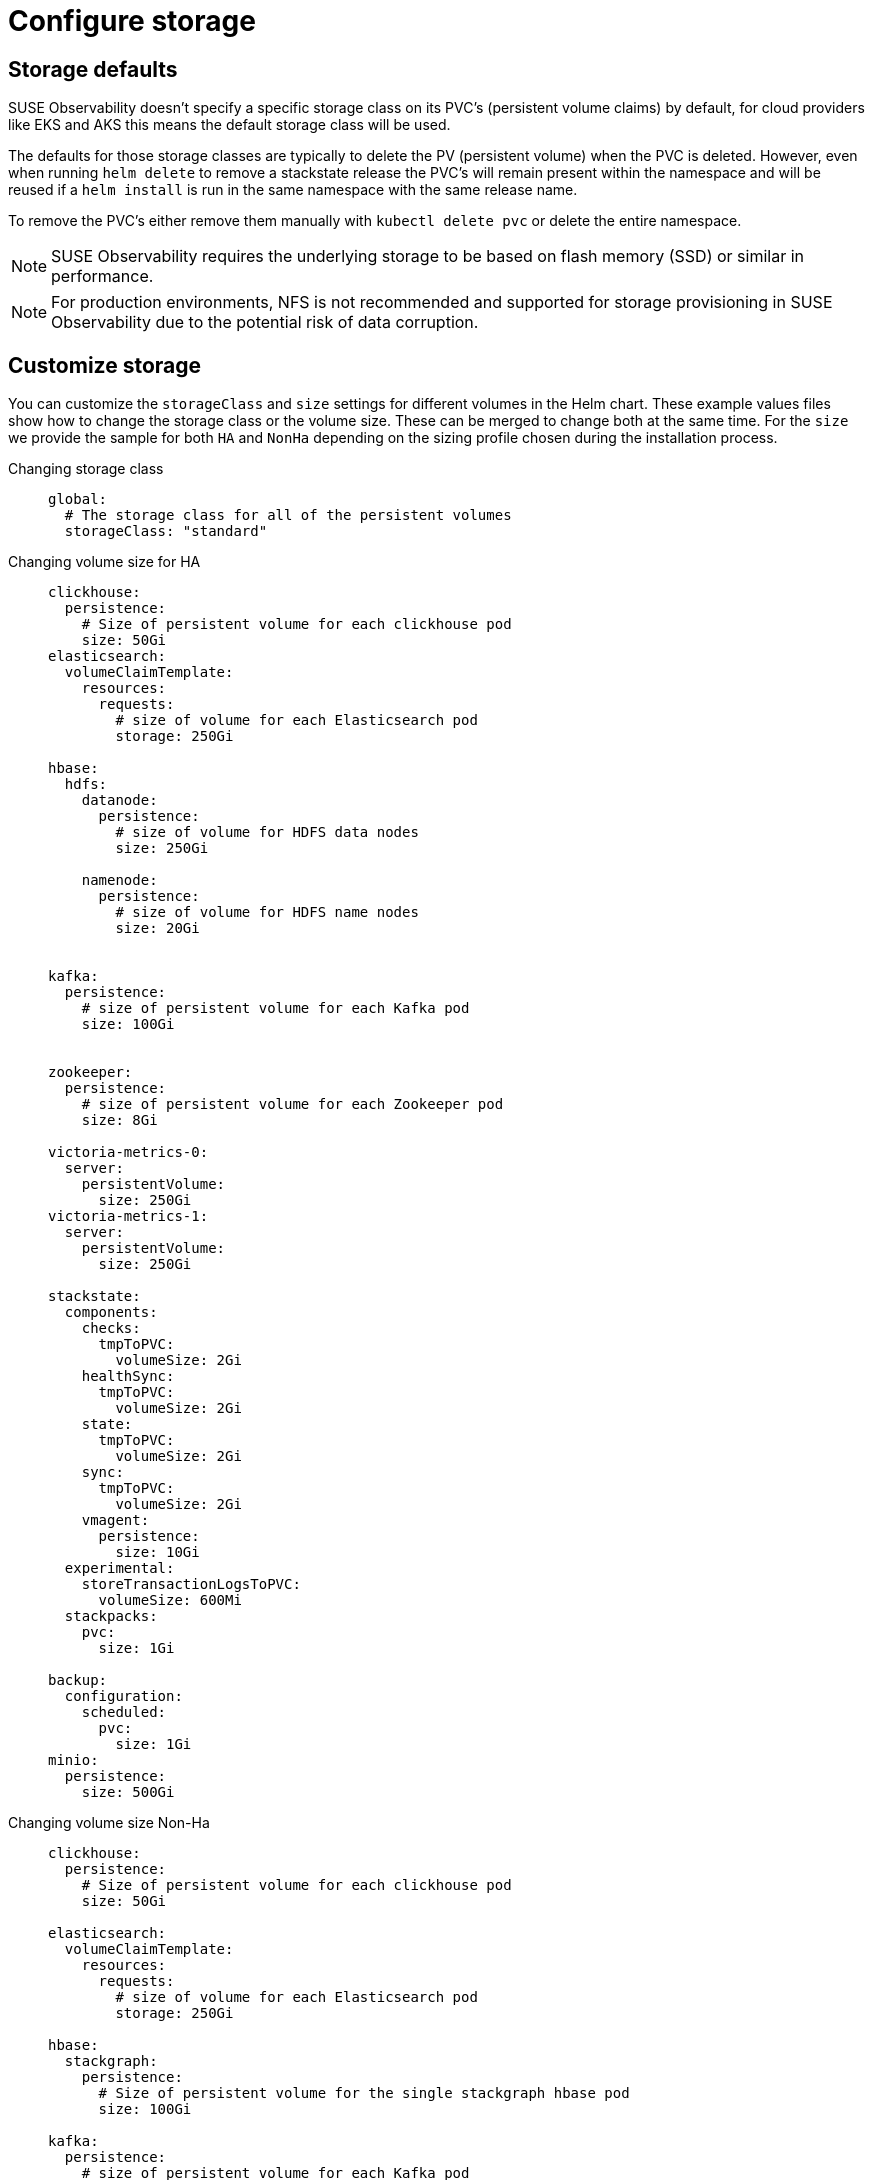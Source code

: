 = Configure storage
:description: SUSE Observability Self-hosted

== Storage defaults

SUSE Observability doesn't specify a specific storage class on its PVC's (persistent volume claims) by default, for cloud providers like EKS and AKS this means the default storage class will be used.

The defaults for those storage classes are typically to delete the PV (persistent volume) when the PVC is deleted. However, even when running `helm delete` to remove a stackstate release the PVC's will remain present within the namespace and will be reused if a `helm install` is run in the same namespace with the same release name.

To remove the PVC's either remove them manually with `kubectl delete pvc` or delete the entire namespace.

[NOTE]
====
SUSE Observability requires the underlying storage to be based on flash memory (SSD) or similar in performance.
====
[NOTE]
====
For production environments, NFS is not recommended and supported for storage provisioning in SUSE Observability due to the potential risk of data corruption.
====


== Customize storage

You can customize the `storageClass` and `size` settings for different volumes in the Helm chart. These example values files show how to change the storage class or the volume size. These can be merged to change both at the same time.
For the `size` we provide the sample for both `HA` and `NonHa` depending on the sizing profile chosen during the installation process.

[tabs]
====
Changing storage class::
+
--

[,yaml]
----
global:
  # The storage class for all of the persistent volumes
  storageClass: "standard"
----

--

Changing volume size for HA::
+
--

[,yaml]
----
clickhouse:
  persistence:
    # Size of persistent volume for each clickhouse pod
    size: 50Gi
elasticsearch:
  volumeClaimTemplate:
    resources:
      requests:
        # size of volume for each Elasticsearch pod
        storage: 250Gi

hbase:
  hdfs:
    datanode:
      persistence:
        # size of volume for HDFS data nodes
        size: 250Gi

    namenode:
      persistence:
        # size of volume for HDFS name nodes
        size: 20Gi


kafka:
  persistence:
    # size of persistent volume for each Kafka pod
    size: 100Gi


zookeeper:
  persistence:
    # size of persistent volume for each Zookeeper pod
    size: 8Gi

victoria-metrics-0:
  server:
    persistentVolume:
      size: 250Gi
victoria-metrics-1:
  server:
    persistentVolume:
      size: 250Gi

stackstate:
  components:
    checks:
      tmpToPVC:
        volumeSize: 2Gi
    healthSync:
      tmpToPVC:
        volumeSize: 2Gi
    state:
      tmpToPVC:
        volumeSize: 2Gi
    sync:
      tmpToPVC:
        volumeSize: 2Gi
    vmagent:
      persistence:
        size: 10Gi
  experimental:
    storeTransactionLogsToPVC:
      volumeSize: 600Mi
  stackpacks:
    pvc:
      size: 1Gi

backup:
  configuration:
    scheduled:
      pvc:
        size: 1Gi
minio:
  persistence:
    size: 500Gi
----

--
Changing volume size Non-Ha::
+
--

[,yaml]
----
clickhouse:
  persistence:
    # Size of persistent volume for each clickhouse pod
    size: 50Gi

elasticsearch:
  volumeClaimTemplate:
    resources:
      requests:
        # size of volume for each Elasticsearch pod
        storage: 250Gi

hbase:
  stackgraph:
    persistence:
      # Size of persistent volume for the single stackgraph hbase pod
      size: 100Gi

kafka:
  persistence:
    # size of persistent volume for each Kafka pod
    size: 100Gi


zookeeper:
  persistence:
    # size of persistent volume for each Zookeeper pod
    size: 8Gi

victoria-metrics-0:
  server:
    persistentVolume:
      size: 50Gi

stackstate:
  components:
    checks:
      tmpToPVC:
        volumeSize: 2Gi
    healthSync:
      tmpToPVC:
        volumeSize: 2Gi
    state:
      tmpToPVC:
        volumeSize: 2Gi
    sync:
      tmpToPVC:
        volumeSize: 2Gi
    vmagent:
      persistence:
        size: 10Gi
  experimental:
    storeTransactionLogsToPVC:
      volumeSize: 600Mi
  stackpacks:
    localpvc:
      size: 1Gi
    pvc:
      size: 1Gi

backup:
  configuration:
    scheduled:
      pvc:
        size: 1Gi
minio:
  persistence:
    size: 500Gi
----

--
====

[NOTE]
====
The NonHa example belongs to the biggest NonHa instance meant to observe 100 nodes and retain data for 2 weeks.
====


